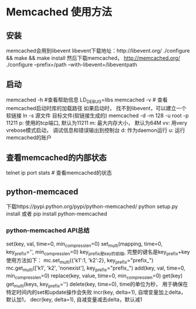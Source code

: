 * Memcached 使用方法
** 安装
   memcached会用到libevent
   libevent下载地址：http://libevent.org/
   ./configure && make && make install
   然后下载memcached， http://memcached.org/
   ./configure --prefix=/path --with-libevent=/libeventpath
** 启动
   memcached -h #查看帮助信息
   LD_DEBUG=libs memcached -v # 查看memcached启动时库的加载路径
   如果启动时， 找不到libevent，可以建立一个软链接
   ln -s 源文件 目标文件(软链接生成的)
   memcached -d -m 128 -u root -p 11211
   p: 使用的tcp端口, 默认为11211
   m: 最大内存大小， 默认为64M
   vv: 用very vrebose模式启动， 调试信息和错误输出到控制台
   d: 作为daemon运行
   u: 运行memcached的账户
** 查看memcached的内部状态
   telnet ip port
   stats # 查看memcached的状态
** python-memcaced
   下载https://pypi.python.org/pypi/python-memcached/
   python setup.py install 或者 pip install python-memcached
*** python-memcached API总结
    set(key, val, time=0, min_compress_len=0)
    set_multi(mapping, time=0, key_prefix='', min_compress_len=0)
    key_prefix是key的前缀, 完整的键名是key_prefix+key使用方法如下：
    mc.set_multi({'k1':1, 'k2':2}, key_prefix="prefix_")
    mc.get_multi(['k1', 'k2', 'nonexist'], key_prefix="prefix_")
    add(key, val, time=0, min_compress_len=0)
    replace(key, value, time=0, min_compress_len=0)
    get(key)
    get_multi(keys, key_prefix='')
    delete(key, time=0), time的单位为秒， 用于确保在特定时间内的set和update操作会失败
    incr(key, delta=1), 自增变量加上delta，默认加1，
    decr(key, delta=1), 自减变量减去delta，默认减1
